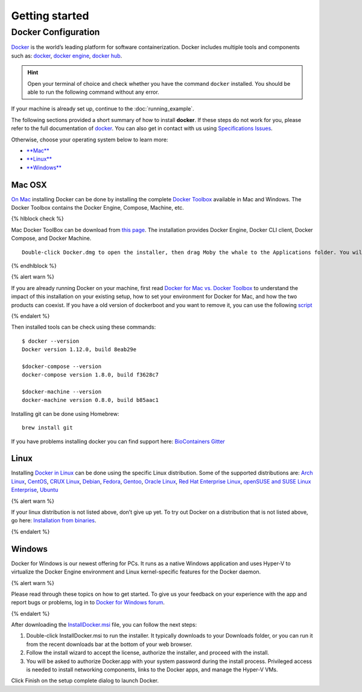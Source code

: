 .. _getting_started

Getting started
============================

Docker Configuration
---------------

`Docker <https://www.docker.com/>`__ is the world’s leading platform for software containerization. Docker includes multiple tools and components such as: `docker <https://docs.docker.com/>`__, `docker engine <https://docs.docker.com/engine/installation/>`__, `docker hub <https://docs.docker.com/docker-hub/>`__.

.. hint:: Open your terminal of choice and check whether you have the command ``docker`` installed. You should be able to run the following command without any error.

If your machine is already set up, continue to the :doc:`running_example`.

The following sections provided a short summary of how to install **docker**. If these steps do not work for you, please refer to the full documentation of `docker <https://docs.docker.com/>`__. You can also get in contact with us using `Specifications Issues <https://github.com/BioContainers/specs>`__.

Otherwise, choose your operating system below to learn more:

-  `**Mac** <#mac>`__
-  `**Linux** <#linux>`__
-  `**Windows** <#windows>`__

Mac OSX
~~~~~~~

`On Mac <https://docs.docker.com/docker-for-mac/>`__ installing Docker
can be done by installing the complete `Docker
Toolbox <https://www.docker.com/products/docker-toolbox>`__ available in
Mac and Windows. The Docker Toolbox contains the Docker Engine, Compose,
Machine, etc.

{% hlblock check %}

Mac Docker ToolBox can be download from `this
page <https://docs.docker.com/docker-for-mac/>`__. The installation
provides Docker Engine, Docker CLI client, Docker Compose, and Docker
Machine.

::

    Double-click Docker.dmg to open the installer, then drag Moby the whale to the Applications folder. You will be asked to authorize Docker.app with your system password during the install process. Privileged access is needed to install networking components and links to the Docker apps.

{% endhlblock %}

{% alert warn %}

If you are already running Docker on your machine, first read `Docker
for Mac vs. Docker
Toolbox <https://docs.docker.com/docker-for-mac/docker-toolbox/>`__ to
understand the impact of this installation on your existing setup, how
to set your environment for Docker for Mac, and how the two products can
coexist. If you have a old version of dockerboot and you want to remove
it, you can use the following
`script </faqs/manually-remove-dockerboot>`__

{% endalert %}

Then installed tools can be check using these commands:

::

    $ docker --version
    Docker version 1.12.0, build 8eab29e

    $docker-compose --version
    docker-compose version 1.8.0, build f3628c7

    $docker-machine --version
    docker-machine version 0.8.0, build b85aac1

Installing git can be done using Homebrew:

::

    brew install git

If you have problems installing docker you can find support here:
`BioContainers Gitter <https://gitter.im/biocontainers/Lobby>`__

Linux
~~~~~

Installing `Docker in
Linux <https://docs.docker.com/engine/installation/>`__ can be done
using the specific Linux distribution. Some of the supported
distributions are: `Arch
Linux <https://docs.docker.com/engine/installation/linux/archlinux/>`__,
`CentOS <https://docs.docker.com/engine/installation/linux/centos/>`__,
`CRUX
Linux <https://docs.docker.com/engine/installation/linux/cruxlinux/>`__,
`Debian <https://docs.docker.com/engine/installation/linux/debian/>`__,
`Fedora <https://docs.docker.com/engine/installation/linux/fedora/>`__,
`Gentoo <https://docs.docker.com/engine/installation/linux/gentoolinux/>`__,
`Oracle
Linux <https://docs.docker.com/engine/installation/linux/oracle/>`__,
`Red Hat Enterprise
Linux <https://docs.docker.com/engine/installation/linux/rhel/>`__,
`openSUSE and SUSE Linux
Enterprise <https://docs.docker.com/engine/installation/linux/SUSE/>`__,
`Ubuntu <https://docs.docker.com/engine/installation/linux/ubuntulinux/>`__

{% alert warn %}

If your linux distribution is not listed above, don’t give up yet. To
try out Docker on a distribution that is not listed above, go here:
`Installation from
binaries <https://docs.docker.com/engine/installation/binaries/>`__.

{% endalert %}

Windows
~~~~~~~

Docker for Windows is our newest offering for PCs. It runs as a native
Windows application and uses Hyper-V to virtualize the Docker Engine
environment and Linux kernel-specific features for the Docker daemon.

{% alert warn %}

Please read through these topics on how to get started. To give us your
feedback on your experience with the app and report bugs or problems,
log in to `Docker for Windows
forum <https://forums.docker.com/c/docker-for-windows>`__.

{% endalert %}

After downloading the
`InstallDocker.msi <https://download.docker.com/win/stable/InstallDocker.msi>`__
file, you can follow the next steps:

1. Double-click InstallDocker.msi to run the installer. It typically
   downloads to your Downloads folder, or you can run it from the recent
   downloads bar at the bottom of your web browser.

2. Follow the install wizard to accept the license, authorize the
   installer, and proceed with the install.

3. You will be asked to authorize Docker.app with your system password
   during the install process. Privileged access is needed to install
   networking components, links to the Docker apps, and manage the
   Hyper-V VMs.

Click Finish on the setup complete dialog to launch Docker.
